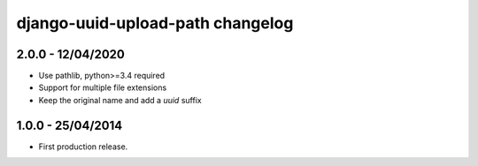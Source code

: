 django-uuid-upload-path changelog
=================================

2.0.0 - 12/04/2020
------------------

- Use pathlib, python>=3.4 required
- Support for multiple file extensions
- Keep the original name and add a `uuid` suffix


1.0.0 - 25/04/2014
------------------

- First production release.
